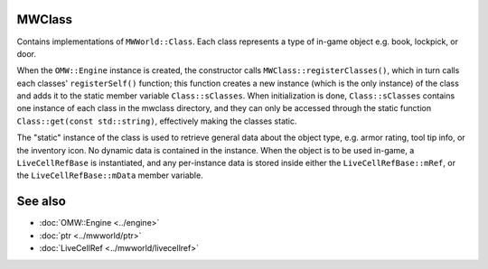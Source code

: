 MWClass
=======

Contains implementations of ``MWWorld::Class``. Each class represents a type of
in-game object e.g. book, lockpick, or door.

When the ``OMW::Engine`` instance is created, the constructor calls
``MWClass::registerClasses()``, which in turn calls each classes'
``registerSelf()`` function; this function creates a new instance (which is the
only instance) of the class and adds it to the static member variable
``Class::sClasses``. When initialization is done, ``Class::sClasses`` contains
one instance of each class in the mwclass directory, and they can only be
accessed through the static function ``Class::get(const std::string)``,
effectively making the classes static.

The "static" instance of the class is used to retrieve general data about the
object type, e.g. armor rating, tool tip info, or the inventory icon. No dynamic
data is contained in the instance. When the object is to be used in-game, a
``LiveCellRefBase`` is instantiated, and any per-instance data is stored inside
either the ``LiveCellRefBase::mRef``, or the ``LiveCellRefBase::mData``
member variable.

See also
========
* :doc:`OMW::Engine <../engine>`
* :doc:`ptr <../mwworld/ptr>`
* :doc:`LiveCellRef <../mwworld/livecellref>`
